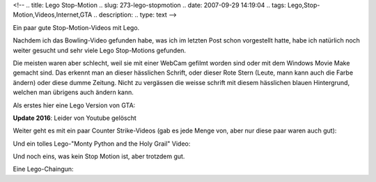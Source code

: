 <!--
.. title: Lego Stop-Motion
.. slug: 273-lego-stopmotion
.. date: 2007-09-29 14:19:04
.. tags: Lego,Stop-Motion,Videos,Internet,GTA
.. description: 
.. type: text
-->

Ein paar gute Stop-Motion-Videos mit Lego.

.. TEASER_END

Nachdem ich das Bowling-Video gefunden habe, was ich im letzten Post schon vorgestellt hatte, habe ich natürlich noch weiter gesucht und sehr viele Lego Stop-Motions gefunden.

Die meisten waren aber schlecht, weil sie mit einer WebCam gefilmt worden sind oder mit dem Windows Movie Make gemacht sind.
Das erkennt man an dieser hässlichen Schrift, oder dieser Rote Stern (Leute, mann kann auch die Farbe ändern) oder diese dumme Zeitung.
Nicht zu vergässen die weisse schrift mit diesem hässlichen blauen Hintergrund, welchen man übrigens auch ändern kann.

Als erstes hier eine Lego Version von GTA:

.. media:: https://www.youtube.com/watch?v=jF-kELmmvgA

**Update 2016**: Leider von Youtube gelöscht

Weiter geht es mit ein paar Counter Strike-Videos (gab es jede Menge von, aber nur diese paar waren auch gut):

.. media:: https://www.youtube.com/watch?v=WtnC_CLpB3Y

.. media:: https://www.youtube.com/watch?v=MCrR2xxyvas

Und ein tolles Lego-"Monty Python and the Holy Grail" Video:

.. media:: https://www.youtube.com/watch?v=fIXByCAIzos

Und noch eins, was kein Stop Motion ist, aber trotzdem gut.

Eine Lego-Chaingun:

.. media:: https://www.youtube.com/watch?v=qgiUSEpg8Xc
